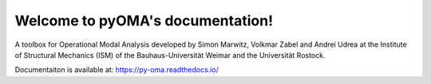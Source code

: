 Welcome to pyOMA's documentation!
=================================

A toolbox for Operational Modal Analysis developed by Simon Marwitz, 
Volkmar Zabel and Andrei Udrea at the Institute of Structural Mechanics (ISM) 
of the Bauhaus-Universität Weimar and the Universität Rostock.

Documentaiton is available at: https://py-oma.readthedocs.io/
